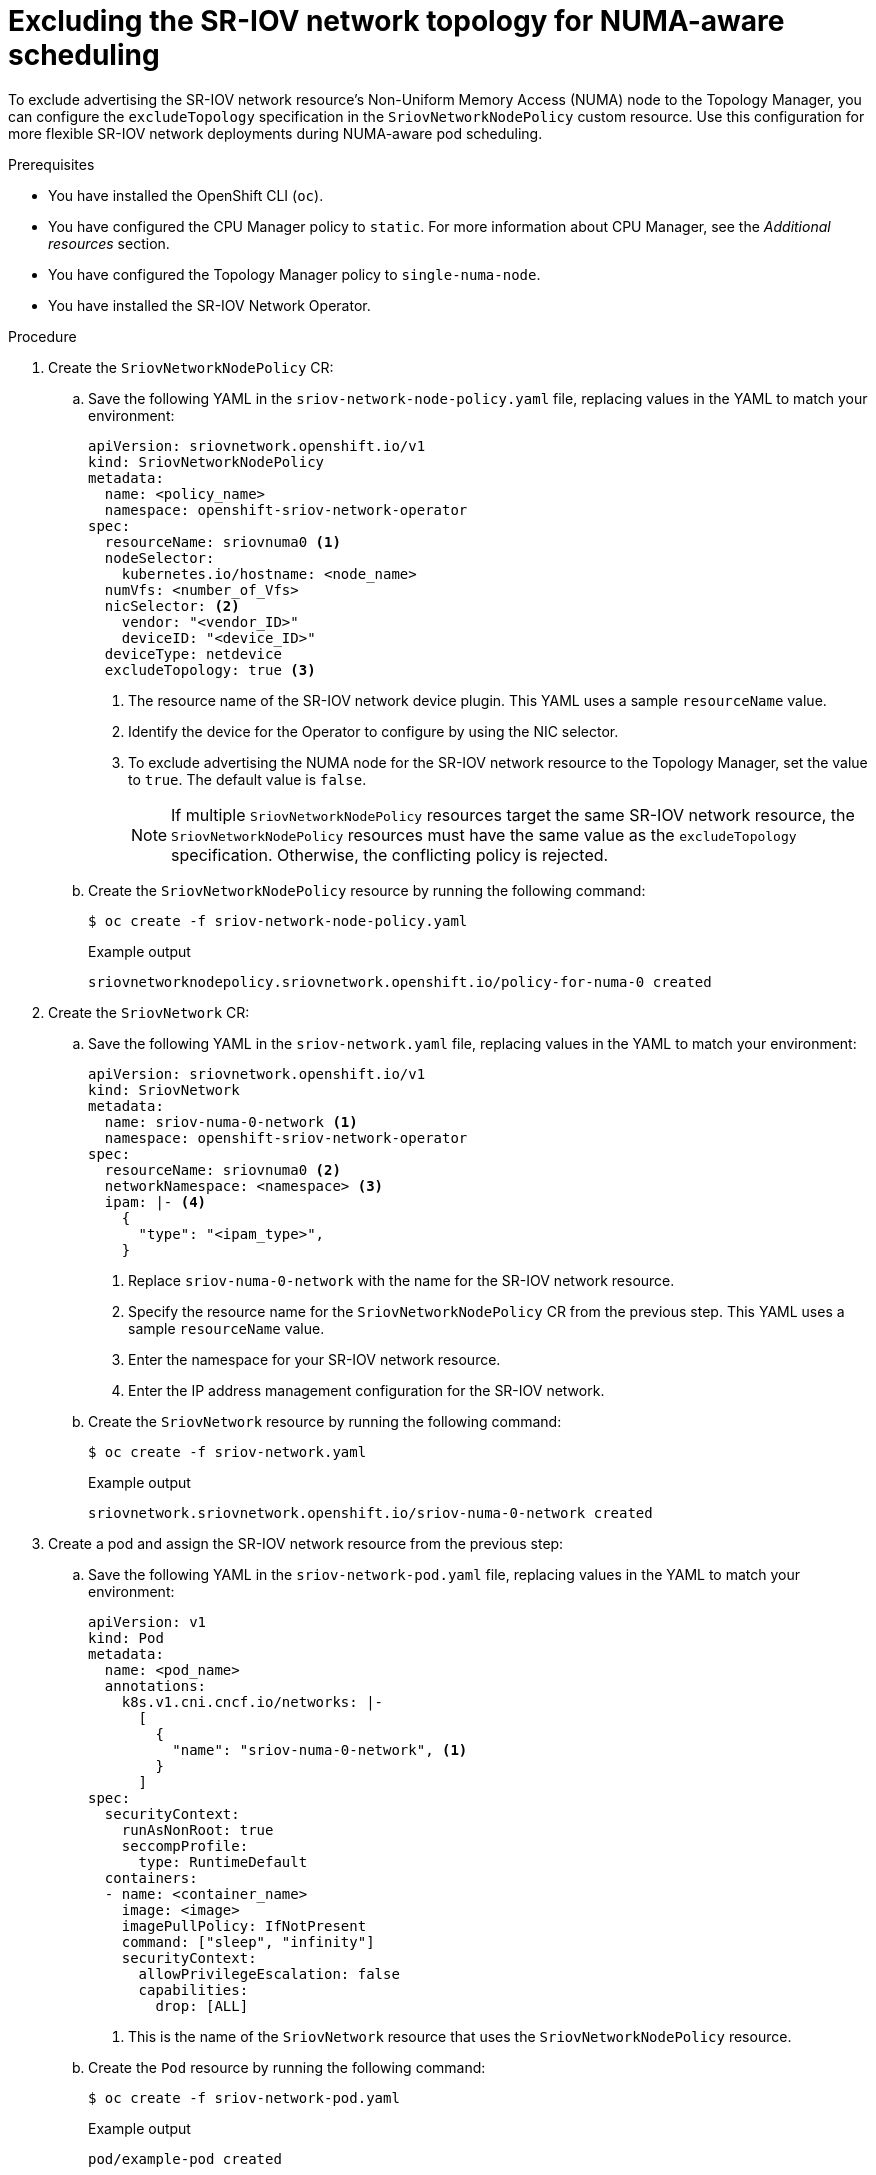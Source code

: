 // Module included in the following assemblies:
//
// * networking/hardware_networks/configuring-sriov-device.adoc

:_content-type: PROCEDURE
[id="nw-sriov-configure-exclude-topology-manager_{context}"]
= Excluding the SR-IOV network topology for NUMA-aware scheduling

To exclude advertising the SR-IOV network resource's Non-Uniform Memory Access (NUMA) node to the Topology Manager, you can configure the `excludeTopology` specification in the `SriovNetworkNodePolicy` custom resource. Use this configuration for more flexible SR-IOV network deployments during NUMA-aware pod scheduling.

.Prerequisites

* You have installed the OpenShift CLI (`oc`).
* You have configured the CPU Manager policy to `static`. For more information about CPU Manager, see the _Additional resources_ section.
* You have configured the Topology Manager policy to `single-numa-node`.
* You have installed the SR-IOV Network Operator.

.Procedure

. Create the `SriovNetworkNodePolicy` CR:

.. Save the following YAML in the `sriov-network-node-policy.yaml` file, replacing values in the YAML to match your environment:
+
[source,yaml]
----
apiVersion: sriovnetwork.openshift.io/v1
kind: SriovNetworkNodePolicy
metadata:
  name: <policy_name>
  namespace: openshift-sriov-network-operator
spec:
  resourceName: sriovnuma0 <1>
  nodeSelector:
    kubernetes.io/hostname: <node_name>
  numVfs: <number_of_Vfs>
  nicSelector: <2>
    vendor: "<vendor_ID>"
    deviceID: "<device_ID>"
  deviceType: netdevice
  excludeTopology: true <3>
----
<1> The resource name of the SR-IOV network device plugin. This YAML uses a sample `resourceName` value.
<2> Identify the device for the Operator to configure by using the NIC selector.
<3> To exclude advertising the NUMA node for the SR-IOV network resource to the Topology Manager, set the value to `true`. The default value is `false`.
+
[NOTE]
====
If multiple `SriovNetworkNodePolicy` resources target the same SR-IOV network resource, the `SriovNetworkNodePolicy` resources must have the same value as the `excludeTopology` specification. Otherwise, the conflicting policy is rejected.
====

.. Create the `SriovNetworkNodePolicy` resource by running the following command:
+
[source,terminal]
----
$ oc create -f sriov-network-node-policy.yaml
----
+
.Example output
[source,terminal]
----
sriovnetworknodepolicy.sriovnetwork.openshift.io/policy-for-numa-0 created
----

. Create the `SriovNetwork` CR:

.. Save the following YAML in the `sriov-network.yaml` file, replacing values in the YAML to match your environment:
+
[source,yaml]
----
apiVersion: sriovnetwork.openshift.io/v1
kind: SriovNetwork
metadata:
  name: sriov-numa-0-network <1>
  namespace: openshift-sriov-network-operator
spec:
  resourceName: sriovnuma0 <2>
  networkNamespace: <namespace> <3>
  ipam: |- <4>
    {
      "type": "<ipam_type>",
    }
----
<1> Replace `sriov-numa-0-network` with the name for the SR-IOV network resource.
<2> Specify the resource name for the `SriovNetworkNodePolicy` CR from the previous step. This YAML uses a sample `resourceName` value.
<3> Enter the namespace for your SR-IOV network resource.
<4> Enter the IP address management configuration for the SR-IOV network.

.. Create the `SriovNetwork` resource by running the following command:
+
[source,terminal]
----
$ oc create -f sriov-network.yaml
----
+
.Example output
[source,terminal]
----
sriovnetwork.sriovnetwork.openshift.io/sriov-numa-0-network created
----

. Create a pod and assign the SR-IOV network resource from the previous step:

.. Save the following YAML in the `sriov-network-pod.yaml` file, replacing values in the YAML to match your environment:
+
[source,yaml]
----
apiVersion: v1
kind: Pod
metadata:
  name: <pod_name>
  annotations:
    k8s.v1.cni.cncf.io/networks: |-
      [
        {
          "name": "sriov-numa-0-network", <1>
        }
      ]
spec:
  securityContext:
    runAsNonRoot: true
    seccompProfile:
      type: RuntimeDefault
  containers:
  - name: <container_name>
    image: <image>
    imagePullPolicy: IfNotPresent
    command: ["sleep", "infinity"]
    securityContext:
      allowPrivilegeEscalation: false
      capabilities:
        drop: [ALL]
----
<1> This is the name of the `SriovNetwork` resource that uses the `SriovNetworkNodePolicy` resource.

.. Create the `Pod` resource by running the following command:
+
[source,terminal]
----
$ oc create -f sriov-network-pod.yaml
----
+
.Example output
[source,terminal]
----
pod/example-pod created
----

.Verification

. Verify the status of the pod by running the following command, replacing `<pod_name>` with the name of the pod:
+
[source,terminal]
----
$ oc get pod <pod_name>
----
+
.Example output
[source,terminal]
----
NAME                                     READY   STATUS    RESTARTS   AGE
test-deployment-sriov-76cbbf4756-k9v72   1/1     Running   0          45h
----

. Open a debug session with the target pod to verify that the SR-IOV network resources are deployed to a different node than the memory and CPU resources.

.. Open a debug session with the pod by running the follow command, replacing <pod_name> with the target pod name.
+
[source,terminal]
----
$ oc debug pod/<pod_name>
----

..  Set `/host` as the root directory within the debug shell. The debug pod mounts the root file system from the host in `/host` within the pod. By changing the root directory to `/host`, you can run binaries from the host file system:
+
[source,terminal]
----
$ chroot /host
----

.. View information about the CPU allocation by running the following commands:
+
[source,terminal]
----
$ lscpu | grep NUMA
----
+
.Example output
[source,terminal]
----
NUMA node(s):                    2
NUMA node0 CPU(s):     0,2,4,6,8,10,12,14,16,18,...
NUMA node1 CPU(s):     1,3,5,7,9,11,13,15,17,19,...
----
+
[source,terminal]
----
$ cat /proc/self/status | grep Cpus
----
+
.Example output
[source,terminal]
----
Cpus_allowed:	aa
Cpus_allowed_list:	1,3,5,7
----
+
[source,terminal]
----
$ cat  /sys/class/net/net1/device/numa_node
----
+
.Example output
[source,terminal]
----
0
----
+
In this example, CPUs 1,3,5, and 7 are allocated to `NUMA node1` but the SR-IOV network resource can use the NIC in `NUMA node0`.

[NOTE]
====
If the `excludeTopology` specification is set to `True`, it is possible that the required resources exist in the same NUMA node.
====
